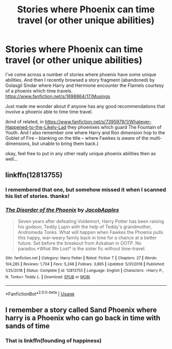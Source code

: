 #+TITLE: Stories where Phoenix can time travel (or other unique abilities)

* Stories where Phoenix can time travel (or other unique abilities)
:PROPERTIES:
:Author: twobikes
:Score: 3
:DateUnix: 1576264940.0
:DateShort: 2019-Dec-13
:FlairText: Request
:END:
I've come across a number of stories where phoenix have some unique abilities. And then I recently browsed a story fragment (abandoned) by Golasgil Sindar where Harry and Hermione encounter the Flamels courtesy of a phoenix which time travels. [[https://www.fanfiction.net/s/1698864/17/Musings]]

Just made me wonder about if anyone has any good recommendations that involve a phoenix able to time time travel.

(kind of related, in [[https://www.fanfiction.net/s/7395979/1/Whatever-Happened-to-the-Likely-Lad]] they phoenixes which guard The Fountain of Youth. And I also remember one where Harry and Ron dimension hop to the Goblet of Fire -- blanking on the title -- where Fawkes is /aware/ of the multi-dimensions, but unable to bring them back.)

okay, feel free to put in any other really unique phoenix abilities then as well...


** linkffn(12813755)
:PROPERTIES:
:Author: u-useless
:Score: 1
:DateUnix: 1576270996.0
:DateShort: 2019-Dec-14
:END:

*** I remembered that one, but somehow missed it when I scanned his list of stories. thanks!
:PROPERTIES:
:Author: twobikes
:Score: 2
:DateUnix: 1576272064.0
:DateShort: 2019-Dec-14
:END:


*** [[https://www.fanfiction.net/s/12813755/1/][*/The Disorder of the Phoenix/*]] by [[https://www.fanfiction.net/u/4453643/JacobApples][/JacobApples/]]

#+begin_quote
  Seven years after defeating Voldemort, Harry Potter has been raising his godson, Teddy Lupin with the help of Teddy's grandmother, Andromeda Tonks. What will happen when Fawkes the Phoenix pulls this happy, war-weary family back in time for a chance at a better future. Set before the breakout from Azkaban in OOTP. No paradox.*What We Lost* is the sister fic without time-travel.
#+end_quote

^{/Site/:} ^{fanfiction.net} ^{*|*} ^{/Category/:} ^{Harry} ^{Potter} ^{*|*} ^{/Rated/:} ^{Fiction} ^{T} ^{*|*} ^{/Chapters/:} ^{27} ^{*|*} ^{/Words/:} ^{104,285} ^{*|*} ^{/Reviews/:} ^{1,734} ^{*|*} ^{/Favs/:} ^{5,248} ^{*|*} ^{/Follows/:} ^{3,895} ^{*|*} ^{/Updated/:} ^{5/31/2018} ^{*|*} ^{/Published/:} ^{1/25/2018} ^{*|*} ^{/Status/:} ^{Complete} ^{*|*} ^{/id/:} ^{12813755} ^{*|*} ^{/Language/:} ^{English} ^{*|*} ^{/Characters/:} ^{<Harry} ^{P.,} ^{N.} ^{Tonks>} ^{Teddy} ^{L.} ^{*|*} ^{/Download/:} ^{[[http://www.ff2ebook.com/old/ffn-bot/index.php?id=12813755&source=ff&filetype=epub][EPUB]]} ^{or} ^{[[http://www.ff2ebook.com/old/ffn-bot/index.php?id=12813755&source=ff&filetype=mobi][MOBI]]}

--------------

*FanfictionBot*^{2.0.0-beta} | [[https://github.com/tusing/reddit-ffn-bot/wiki/Usage][Usage]]
:PROPERTIES:
:Author: FanfictionBot
:Score: 1
:DateUnix: 1576271018.0
:DateShort: 2019-Dec-14
:END:


** I remember a story called Sand Phoenix where harry is a Phoenix who can go back in time with sands of time
:PROPERTIES:
:Author: Hetiiii
:Score: 1
:DateUnix: 1576280682.0
:DateShort: 2019-Dec-14
:END:

*** That is linkffn(founding of happiness)
:PROPERTIES:
:Author: Erkkipotter
:Score: 1
:DateUnix: 1576362581.0
:DateShort: 2019-Dec-15
:END:
